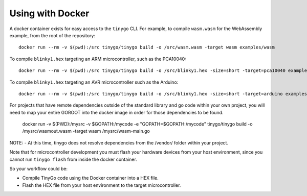 .. _docker:

.. highlight:: none

Using with Docker
=================

A docker container exists for easy access to the ``tinygo`` CLI. For example, to
compile ``wasm.wasm`` for the WebAssembly example, from the root of the
repository::

    docker run --rm -v $(pwd):/src tinygo/tinygo build -o /src/wasm.wasm -target wasm examples/wasm

To compile ``blinky1.hex`` targeting an ARM microcontroller, such as the PCA10040::

    docker run --rm -v $(pwd):/src tinygo/tinygo build -o /src/blinky1.hex -size=short -target=pca10040 examples/blinky1

To compile ``blinky1.hex`` targeting an AVR microcontroller such as the Arduino::

    docker run --rm -v $(pwd):/src tinygo/tinygo build -o /src/blinky1.hex -size=short -target=arduino examples/blinky1

For projects that have remote dependencies outside of the standard library and go code within your own project, you will need to map your entire GOROOT into the docker image in order for those dependencies to be found.  

    docker run  -v $(PWD):/mysrc -v $GOPATH:/mycode -e "GOPATH=$GOPATH:/mycode" tinygo/tinygo build -o /mysrc/wasmout.wasm -target wasm /mysrc/wasm-main.go

NOTE: 
- At this time, tinygo does not resolve dependencies from the /vendor/ folder within your project. 

Note that for microcontroller development you must flash your hardware devices 
from your host environment, since you cannot run ``tinygo flash`` from inside 
the docker container.

So your workflow could be:

- Compile TinyGo code using the Docker container into a HEX file.
- Flash the HEX file from your host environment to the target microcontroller.
